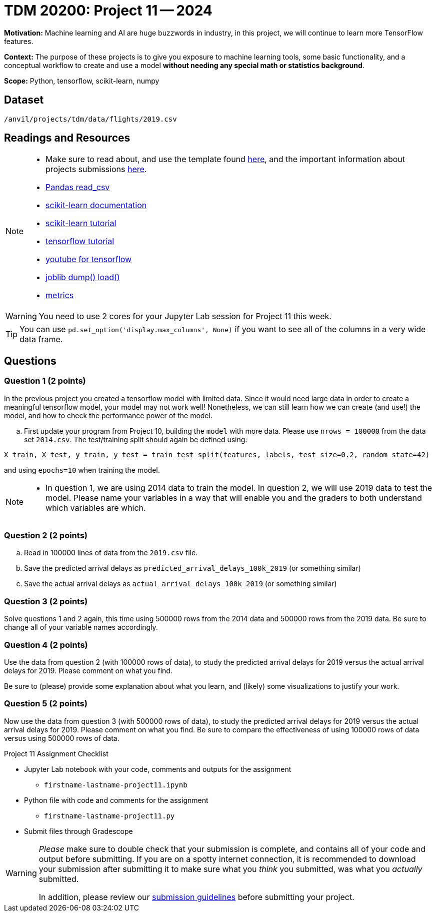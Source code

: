 = TDM 20200: Project 11 -- 2024
 
**Motivation:** Machine learning and AI are huge buzzwords in industry, in this project, we will continue to learn more TensorFlow features.

**Context:** The purpose of these projects is to give you exposure to machine learning tools, some basic functionality, and a conceptual workflow to create and use a model *without needing any special math or statistics background*.

**Scope:** Python, tensorflow, scikit-learn, numpy

== Dataset

`/anvil/projects/tdm/data/flights/2019.csv`

== Readings and Resources

[NOTE]
====
- Make sure to read about, and use the template found xref:templates.adoc[here], and the important information about projects submissions xref:submissions.adoc[here].
- https://pandas.pydata.org/pandas-docs/stable/reference/api/pandas.read_csv.html[Pandas read_csv]
- https://scikit-learn.org/stable/documentation.html[scikit-learn documentation]
- https://scikit-learn.org/stable/tutorial/index.html[scikit-learn tutorial]
- https://www.tensorflow.org/tutorials[tensorflow tutorial]
- https://www.youtube.com/tensorflow[youtube for tensorflow]
- https://joblib.readthedocs.io/en/latest/why.html[joblib dump() load()]
- https://proclusacademy.com/blog/explainer/regression-metrics-you-must-know/[metrics]
====

[WARNING]
====
You need to use 2 cores for your Jupyter Lab session for Project 11 this week.
====
[TIP]
====
You can use `pd.set_option('display.max_columns', None)` if you want to see all of the columns in a very wide data frame.
====

== Questions

=== Question 1 (2 points)

[loweralpha]

In the previous project you created a tensorflow model with limited data. Since it would need large data in order to create a meaningful tensorflow model, your model may not work well!  Nonetheless, we can still learn how we can create (and use!) the model, and how to check the performance power of the model.

.. First update your program from Project 10, building the `model` with more data.  Please use `nrows = 100000` from the data set `2014.csv`.  The test/training split should again be defined using:

`X_train, X_test, y_train, y_test = train_test_split(features, labels, test_size=0.2, random_state=42)`

and using `epochs=10` when training the model.

[NOTE]
====
-  In question 1, we are using 2014 data to train the model.  In question 2, we will use 2019 data to test the model.  Please name your variables in a way that will enable you and the graders to both understand which variables are which.
====


=== Question 2 (2 points)

.. Read in 100000 lines of data from the `2019.csv` file.
.. Save the predicted arrival delays as `predicted_arrival_delays_100k_2019` (or something similar)
.. Save the actual arrival delays as `actual_arrival_delays_100k_2019` (or something similar)

 
=== Question 3 (2 points)

Solve questions 1 and 2 again, this time using 500000 rows from the 2014 data and 500000 rows from the 2019 data.  Be sure to change all of your variable names accordingly.

=== Question 4 (2 points)

Use the data from question 2 (with 100000 rows of data), to study the predicted arrival delays for 2019 versus the actual arrival delays for 2019.  Please comment on what you find.

Be sure to (please) provide some explanation about what you learn, and (likely) some visualizations to justify your work.


=== Question 5 (2 points)

Now use the data from question 3 (with 500000 rows of data), to study the predicted arrival delays for 2019 versus the actual arrival delays for 2019.  Please comment on what you find.  Be sure to compare the effectiveness of using 100000 rows of data versus using 500000 rows of data.


Project 11 Assignment Checklist
====
* Jupyter Lab notebook with your code, comments and outputs for the assignment
    ** `firstname-lastname-project11.ipynb` 
* Python file with code and comments for the assignment
    ** `firstname-lastname-project11.py`
 
* Submit files through Gradescope
====

[WARNING]
====
_Please_ make sure to double check that your submission is complete, and contains all of your code and output before submitting. If you are on a spotty internet connection, it is recommended to download your submission after submitting it to make sure what you _think_ you submitted, was what you _actually_ submitted.

In addition, please review our xref:projects:current-projects:submissions.adoc[submission guidelines] before submitting your project.
====